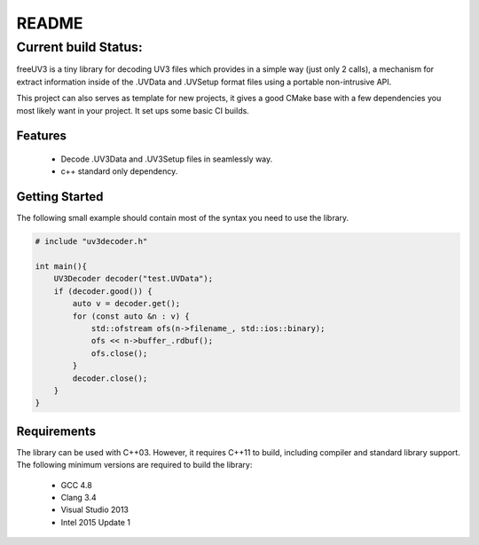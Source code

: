 README
======

Current build Status:
^^^^^^^^^^^^^^^^^^^^^

|Travis Status| |Appveyor status| |ReadTheDocs Status| |Codecov| |Codacy| |lgtm: C/C++| |License|

freeUV3 is a tiny library for decoding UV3 files which provides in a
simple way (just only 2 calls), a mechanism for extract information
inside of the .UVData and .UVSetup format files using a portable
non-intrusive API.

This project can also serves as template for new projects, it gives a
good CMake base with a few dependencies you most likely want in your
project. It set ups some basic CI builds.

Features
--------

  *  Decode .UV3Data and .UV3Setup files in seamlessly way.
  *  c++ standard only dependency.

Getting Started
---------------
The following small example should contain most of the syntax you need
to use the library.

.. code:: cpp

   # include "uv3decoder.h"

   int main(){
       UV3Decoder decoder("test.UVData");
       if (decoder.good()) {
           auto v = decoder.get();
           for (const auto &n : v) {
               std::ofstream ofs(n->filename_, std::ios::binary);
               ofs << n->buffer_.rdbuf();
               ofs.close();
           }
           decoder.close();
       }
   }

Requirements
------------

The library can be used with C++03. However, it requires C++11 to build,
including compiler and standard library support. The following minimum
versions are required to build the library:
  -  GCC 4.8
  -  Clang 3.4
  -  Visual Studio 2013
  -  Intel 2015 Update 1

.. |Travis Status| image:: https://travis-ci.org/jdmarquez01/freeuv3.svg?branch=master
   :target: https://travis-ci.org/jdmarquez01
.. |Appveyor status| image:: https://ci.appveyor.com/api/projects/status/w6ay1dxx7px29kjr?svg=true
   :target: https://ci.appveyor.com/project/jdmarquez01/freeuv3
.. |ReadTheDocs Status| image:: https://readthedocs.org/projects/freeuv3/badge/?version=latest
   :target: https://freeuv3.readthedocs.io/en/latest/?badge=latest
.. |Codecov| image:: https://codecov.io/gh/jdmarquez01/freeuv3/branch/master/graph/badge.svg
   :target: https://codecov.io/gh/jdmarquez01/freeuv3
.. |Codacy| image:: https://api.codacy.com/project/badge/Grade/5d0b6bce52504bacb94d88857ad03b36
   :target: https://www.codacy.com/app/jdmarquez01/freeuv3?utm_source=github.com&utm_medium=referral&utm_content=jdmarquez01/freeuv3&utm_campaign=Badge_Grade
.. |lgtm: C/C++| image:: https://img.shields.io/lgtm/grade/cpp/g/jdmarquez01/freeuv3.svg?logo=lgtm&logoWidth=18
   :target: https://lgtm.com/projects/g/jdmarquez01/freeuv3/context:cpp
.. |License| image:: https://img.shields.io/badge/license-GPL-blue
   :target: LICENSE
